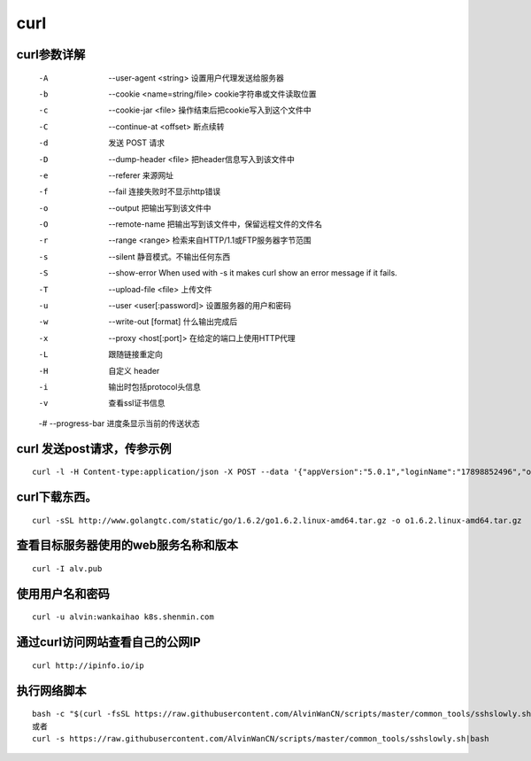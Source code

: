 curl
####

curl参数详解
===============

    -A    --user-agent <string> 设置用户代理发送给服务器
    -b    --cookie <name=string/file> cookie字符串或文件读取位置
    -c    --cookie-jar <file> 操作结束后把cookie写入到这个文件中
    -C    --continue-at <offset> 断点续转
    -d      发送 POST 请求
    -D    --dump-header <file> 把header信息写入到该文件中
    -e    --referer 来源网址
    -f    --fail 连接失败时不显示http错误
    -o    --output 把输出写到该文件中
    -O    --remote-name 把输出写到该文件中，保留远程文件的文件名
    -r    --range <range> 检索来自HTTP/1.1或FTP服务器字节范围
    -s    --silent 静音模式。不输出任何东西
    -S    --show-error When used with -s it makes curl show an error message if it fails.
    -T    --upload-file <file> 上传文件
    -u    --user <user[:password]> 设置服务器的用户和密码
    -w    --write-out [format] 什么输出完成后
    -x    --proxy <host[:port]> 在给定的端口上使用HTTP代理
    -L       跟随链接重定向
    -H      自定义 header
    -i      输出时包括protocol头信息
    -v      查看ssl证书信息

    -#    --progress-bar 进度条显示当前的传送状态

curl 发送post请求，传参示例
====================================

::

    curl -l -H Content-type:application/json -X POST --data '{"appVersion":"5.0.1","loginName":"17898852496","operatorUserId":"string","pageNo":"-1","password":"f379eaf3c831b04de153469d1bec345e","phoneType":"iPhone 7__iOS10.3.1","platformCode":"pangProApp","rowsPerPage":10,"sessionid":"8xxxx"}' http://cbp.shxxxh.com:556/shenmin-authority/authority/loginWithPassword


curl下载东西。
==============================

::

    curl -sSL http://www.golangtc.com/static/go/1.6.2/go1.6.2.linux-amd64.tar.gz -o o1.6.2.linux-amd64.tar.gz


查看目标服务器使用的web服务名称和版本
============================================================
::

    curl -I alv.pub


使用用户名和密码
==============================
::

    curl -u alvin:wankaihao k8s.shenmin.com



通过curl访问网站查看自己的公网IP
============================================================

::

    curl http://ipinfo.io/ip






执行网络脚本
==============================
::

    bash -c "$(curl -fsSL https://raw.githubusercontent.com/AlvinWanCN/scripts/master/common_tools/sshslowly.sh)"
    或者
    curl -s https://raw.githubusercontent.com/AlvinWanCN/scripts/master/common_tools/sshslowly.sh|bash
